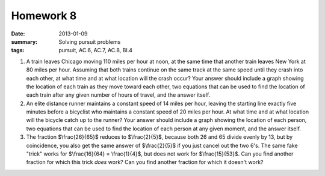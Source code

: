Homework 8 
##########

:date: 2013-01-09
:summary: Solving pursuit problems
:tags: pursuit, AC.6, AC.7, AC.8, BI.4

1. A train leaves Chicago moving 110 miles per hour at noon, at the same time that another train leaves New York at 80 miles per hour.  Assuming that both trains continue on the same track at the same speed until they crash into each other, at what time and at what location will the crash occur? Your answer should include a graph showing the location of each train as they move toward each other, two equations that can be used to find the location of each train after any given number of hours of travel, and the answer itself.

2. An elite distance runner maintains a constant speed  of 14 miles per hour, leaving the starting line exactly five minutes before a bicyclist who maintains a constant speed of 20 miles per hour.  At what time and at what location will the bicycle catch up to the runner?  Your answer should include a graph showing the location of each person, two equations that can be used to find the location of each person at any given moment, and the answer itself.

3. The fraction $\\frac{26}{65}$ reduces to $\\frac{2}{5}$, because both 26 and 65 divide evenly by 13, but by coincidence, you also get the same answer of $\\frac{2}{5}$ if you just cancel out the two 6's.  The same fake "trick" works for $\\frac{16}{64} = \\frac{1}{4}$, but does not work for $\\frac{15}{53}$.  Can you find another fraction for which this trick *does* work?  Can you find another fraction for which it doesn't work?  


